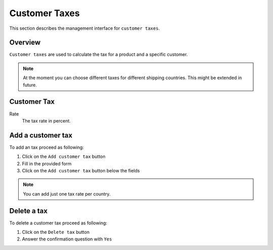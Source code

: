 .. index:: Customer Tax

.. _management-customer-taxes:

==============
Customer Taxes
==============

This section describes the management interface for ``customer taxes``.

Overview
========

``Customer taxes`` are used to calculate the tax for a product and a specific
customer.

.. Note::

    At the moment you can choose different taxes for different shipping
    countries. This might be extended in future.

Customer Tax
============

Rate
    The tax rate in percent.

Add a customer tax
==================

To add an tax proceed as following:

1. Click on the ``Add customer tax`` button
2. Fill in the provided form
3. Click on the ``Add customer tax`` button below the fields

.. Note::

    You can add just one tax rate per country.

Delete a tax
============

To delete a customer tax proceed as following:

1. Click on the ``Delete tax`` button
2. Answer the confirmation question with ``Yes``

.. seealso::

    * :ref:`General about taxes <general-taxes>`
    * :ref:`Manage product taxes <management-taxes>`

